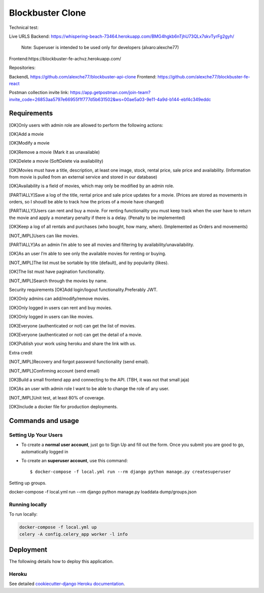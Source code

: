 Blockbuster Clone
=================

Technical test:

Live URLS
Backend: https://whispering-beach-73464.herokuapp.com/BMG4hgkb6nTjhU73QLx7skvTyrFg2gyh/
    Note: Superuser is intended to be used only for developers  (alvaro:alexche77)
Frontend:https://blockbuster-fe-achvz.herokuapp.com/

Repositories:

BackendL https://github.com/alexche77/blockbuster-api-clone
Frontend: https://github.com/alexche77/blockbuster-fe-react

Postman collection invite link: https://app.getpostman.com/join-team?invite_code=26853aa5797e66955f1f777d5b631502&ws=00ae5a03-9e11-4a9d-b144-ebf4c349eddc

Requirements
--------------


[OK]Only users with admin role are allowed to perform the following actions:

[OK]Add a movie

[OK]Modify a movie

[OK]Remove a movie (Mark it as unavailable)

[OK]Delete a movie (SoftDelete via availability)

[OK]Movies must have a title, description, at least one image, stock, rental price, sale price and availability. (Information from movie is pulled from an external service and stored in our database)

[OK]Availability is a field of movies, which may only be modified by an admin role.

[PARTIALLY]Save a log of the title, rental price and sale price updates for a movie. (Prices are stored as movements in orders, so I shoudl be able to track how the prices of a movie have changed)

[PARTIALLY]Users can rent and buy a movie. For renting functionality you must keep track when the user have to return the movie and apply a monetary penalty if there is a delay. (Penalty to be implemented)

[OK]Keep a log of all rentals and purchases (who bought, how many, when). (Implemented as Orders and movements)

[NOT_IMPL]Users can like movies.

[PARTIALLY]As an admin I’m able to see all movies and filtering by availability/unavailability.

[OK]As an user I’m able to see only the available movies for renting or buying.

[NOT_IMPL]The list must be sortable by title (default), and by popularity (likes).

[OK]The list must have pagination functionality.

[NOT_IMPL]Search through the movies by name.



Security requirements
[OK]Add login/logout functionality.Preferably JWT.

[OK]Only admins can add/modify/remove movies.

[OK]Only logged in users can rent and buy movies.

[OK]Only logged in users can like movies.

[OK]Everyone (authenticated or not) can get the list of movies.

[OK]Everyone (authenticated or not) can get the detail of a movie.

[OK]Publish your work using heroku and share the link with us.

Extra credit

[NOT_IMPL]Recovery and forgot password functionality (send email).

[NOT_IMPL]Confirming account (send email)

[OK]Build a small frontend app and connecting to the API. (TBH, it was not that small jaja)

[OK]As an user with admin role I want to be able to change the role of any user.

[NOT_IMPL]Unit test, at least 80% of coverage.

[OK]Include a docker file for production deployments.



Commands and usage
--------------

Setting Up Your Users
^^^^^^^^^^^^^^^^^^^^^

* To create a **normal user account**, just go to Sign Up and fill out the form. Once you submit you are good to go, automatically logged in

* To create an **superuser account**, use this command::

    $ docker-compose -f local.yml run --rm django python manage.py createsuperuser

Setting up groups.

docker-compose -f local.yml run --rm django python manage.py loaddata dump/groups.json


Running locally
^^^^^^

To run locally:

.. code-block:: bash

    docker-compose -f local.yml up
    celery -A config.celery_app worker -l info


Deployment
----------

The following details how to deploy this application.

Heroku
^^^^^^

See detailed `cookiecutter-django Heroku documentation`_.

.. _`cookiecutter-django Heroku documentation`: http://cookiecutter-django.readthedocs.io/en/latest/deployment-on-heroku.html
